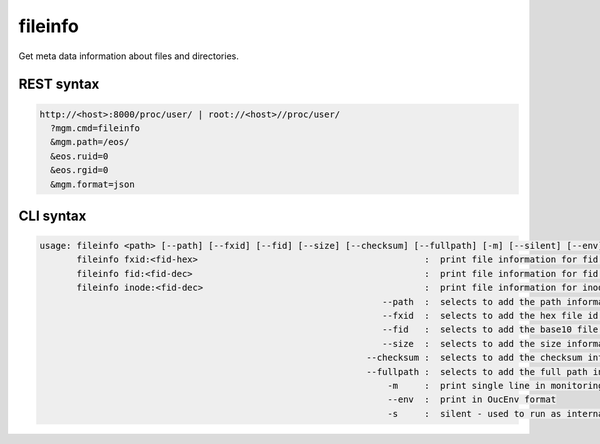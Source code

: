 .. highlight:: rst

.. index::
   single: Fileinfo API



fileinfo
========

Get meta data information about files and directories.

REST syntax
+++++++++++

.. code-block:: text

   http://<host>:8000/proc/user/ | root://<host>//proc/user/
     ?mgm.cmd=fileinfo
     &mgm.path=/eos/
     &eos.ruid=0
     &eos.rgid=0
     &mgm.format=json

CLI syntax
++++++++++

.. code-block:: text


   usage: fileinfo <path> [--path] [--fxid] [--fid] [--size] [--checksum] [--fullpath] [-m] [--silent] [--env] :  print file information for <path>
          fileinfo fxid:<fid-hex>                                           :  print file information for fid <fid-hex>
          fileinfo fid:<fid-dec>                                            :  print file information for fid <fid-dec>
          fileinfo inode:<fid-dec>                                          :  print file information for inode (decimal)>
                                                                    --path  :  selects to add the path information to the output
                                                                    --fxid  :  selects to add the hex file id information to the output
                                                                    --fid   :  selects to add the base10 file id information to the output
                                                                    --size  :  selects to add the size information to the output
                                                                 --checksum :  selects to add the checksum information to the output
                                                                 --fullpath :  selects to add the full path information to each replica
                                                                     -m     :  print single line in monitoring format
                                                                     --env  :  print in OucEnv format
                                                                     -s     :  silent - used to run as internal command

